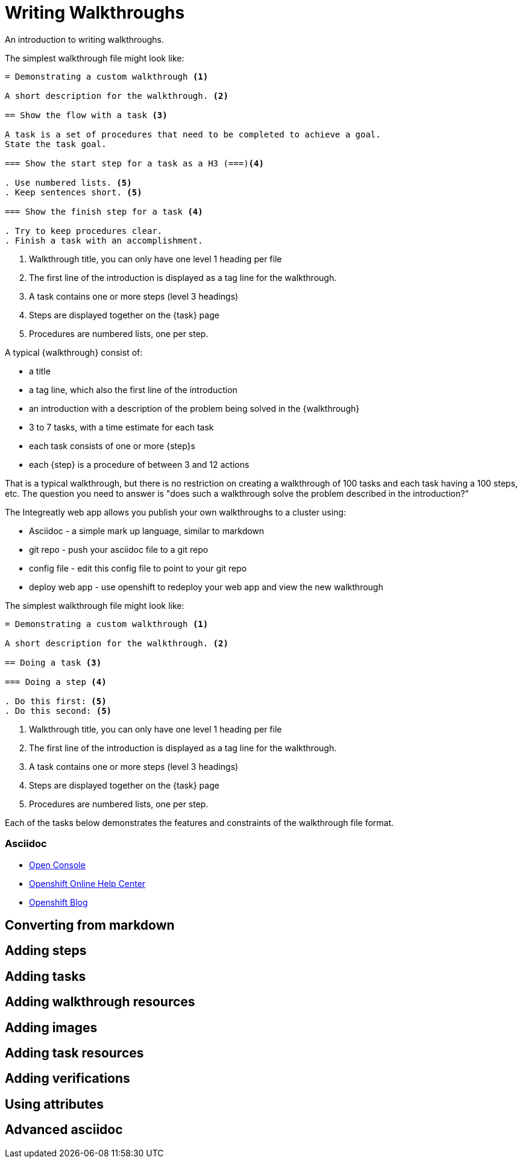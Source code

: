 = Writing Walkthroughs


An introduction to writing walkthroughs.

The simplest walkthrough file might look like:

----
= Demonstrating a custom walkthrough <1>

A short description for the walkthrough. <2>

== Show the flow with a task <3>

A task is a set of procedures that need to be completed to achieve a goal.
State the task goal.

=== Show the start step for a task as a H3 (===)<4>

. Use numbered lists. <5>
. Keep sentences short. <5>

=== Show the finish step for a task <4>

. Try to keep procedures clear.
. Finish a task with an accomplishment.

----

<1> Walkthrough title, you can only have one level 1 heading per file
<2> The first line of the introduction is displayed as a tag line for the walkthrough.
<3> A task contains one or more steps (level 3 headings)
<4> Steps are displayed together on the {task} page
<5> Procedures are numbered lists, one per step.

A typical {walkthrough} consist of:

* a title
* a tag line, which also the first line of the introduction
* an introduction with a description of the problem being solved in the {walkthrough}
* 3 to 7 tasks, with a time estimate for each task
* each task consists of one or more {step}s
* each {step} is a procedure of between 3 and 12 actions

That is a typical walkthrough, but there is no restriction on creating a walkthrough of 100 tasks and each task having a 100 steps, etc. The question you need to answer is "does such a walkthrough solve the problem described in the introduction?"

The Integreatly web app allows you publish your own walkthroughs to a cluster using:

* Asciidoc - a simple mark up language, similar to markdown
* git repo - push your asciidoc file to a git repo
* config file - edit this config file to point to your git repo
* deploy web app - use openshift to redeploy your web app and view the new walkthrough


The simplest walkthrough file might look like:

----
= Demonstrating a custom walkthrough <1>

A short description for the walkthrough. <2>

== Doing a task <3>

=== Doing a step <4>

. Do this first: <5>
. Do this second: <5>
----

<1> Walkthrough title, you can only have one level 1 heading per file
<2> The first line of the introduction is displayed as a tag line for the walkthrough.
<3> A task contains one or more steps (level 3 headings)
<4> Steps are displayed together on the {task} page
<5> Procedures are numbered lists, one per step.

Each of the tasks below demonstrates the features and constraints of the walkthrough file format.


[type=walkthroughResource]
=== Asciidoc
* link:{openshift-host}/console[Open Console]
* link:https://help.openshift.com/[Openshift Online Help Center]
* link:https://blog.openshift.com/[Openshift Blog]



[time=5]
== Converting from markdown

[time=5]
== Adding steps

[time=5]
== Adding tasks

[time=5]
== Adding walkthrough resources

[time=5]
== Adding images

[time=5]
== Adding task resources

[time=5]
== Adding verifications 

[time=5]
== Using attributes

[time=5]
== Advanced asciidoc